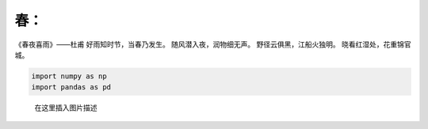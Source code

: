 春：
====

《春夜喜雨》——杜甫 好雨知时节，当春乃发生。 随风潜入夜，润物细无声。
野径云俱黑，江船火独明。 晓看红湿处，花重锦官城。

.. code:: python

   import numpy as np
   import pandas as pd 

.. figure:: https://img-blog.csdnimg.cn/92944d5ad44b4536a6f7a9c7a1705c67.png
   :alt: 在这里插入图片描述

   在这里插入图片描述
